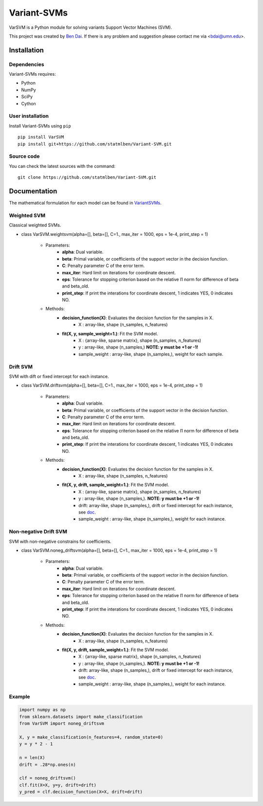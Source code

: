 Variant-SVMs
============
.. -*- mode: rst -*-

|PyPi|_

.. |PyPi| image:: https://badge.fury.io/py/VarSVM.svg
.. _PyPi: https://badge.fury.io/py/VarSVM

.. image:: https://pepy.tech/badge/varsvm

VarSVM is a Python module for solving variants Support Vector Machines (SVM).

This project was created by `Ben Dai <http://users.stat.umn.edu/~bdai/>`_. If there is any problem and suggestion please contact me via <bdai@umn.edu>.

Installation
------------

Dependencies
~~~~~~~~~~~~

Variant-SVMs requires:

- Python
- NumPy
- SciPy
- Cython 


User installation
~~~~~~~~~~~~~~~~~

Install Variant-SVMs using ``pip`` ::

	pip install VarSVM
	pip install git+https://github.com/statmlben/Variant-SVM.git

Source code
~~~~~~~~~~~

You can check the latest sources with the command::

    git clone https://github.com/statmlben/Variant-SVM.git


Documentation
------------

The mathematical formulation for each model can be found in `VariantSVMs <./Variant-SVMs.pdf>`_.

Weighted SVM
~~~~~~~~~~~~
Classical weighted SVMs.

- class VarSVM.weightsvm(alpha=[], beta=[], C=1., max_iter = 1000, eps = 1e-4, print_step = 1)

	- Parameters:
		- **alpha**: Dual variable.
		- **beta**: Primal variable, or coefficients of the support vector in the decision function.
		- **C**: Penalty parameter C of the error term.
		- **max_iter**: Hard limit on iterations for coordinate descent.
		- **eps**: Tolerance for stopping criterion based on the relative l1 norm for difference of beta and beta_old.
		- **print_step**: If print the interations for coordinate descent, 1 indicates YES, 0 indicates NO.
	- Methods:
		- **decision_function(X)**: Evaluates the decision function for the samples in X.
			- X : array-like, shape (n_samples, n_features)
		- **fit(X, y, sample_weight=1.)**: Fit the SVM model.
			- X : {array-like, sparse matrix}, shape (n_samples, n_features)
			- y : array-like, shape (n_samples,) **NOTE: y must be +1 or -1!**
			- sample_weight : array-like, shape (n_samples,), weight for each sample.

Drift SVM
~~~~~~~~~~~~
SVM with dift or fixed intercept for each instance.

- class VarSVM.driftsvm(alpha=[], beta=[], C=1., max_iter = 1000, eps = 1e-4, print_step = 1)

	- Parameters:
		- **alpha**: Dual variable.
		- **beta**: Primal variable, or coefficients of the support vector in the decision function.
		- **C**: Penalty parameter C of the error term.
		- **max_iter**: Hard limit on iterations for coordinate descent.
		- **eps**: Tolerance for stopping criterion based on the relative l1 norm for difference of beta and beta_old.
		- **print_step**: If print the interations for coordinate descent, 1 indicates YES, 0 indicates NO.
	- Methods:
		- **decision_function(X)**: Evaluates the decision function for the samples in X.
			- X : array-like, shape (n_samples, n_features)
		- **fit(X, y, drift, sample_weight=1.)**: Fit the SVM model.
			- X : {array-like, sparse matrix}, shape (n_samples, n_features)
			- y : array-like, shape (n_samples,). **NOTE: y must be +1 or -1!**
			- drift: array-like, shape (n_samples,), drift or fixed intercept for each instance, see `doc <./Variant-SVMs.pdf>`_.
			- sample_weight : array-like, shape (n_samples,), weight for each instance.

Non-negative Drift SVM
~~~~~~~~~~~~
SVM with non-negative constrains for coefficients.

- class VarSVM.noneg_driftsvm(alpha=[], beta=[], C=1., max_iter = 1000, eps = 1e-4, print_step = 1)

	- Parameters:
		- **alpha**: Dual variable.
		- **beta**: Primal variable, or coefficients of the support vector in the decision function.
		- **C**: Penalty parameter C of the error term.
		- **max_iter**: Hard limit on iterations for coordinate descent.
		- **eps**: Tolerance for stopping criterion based on the relative l1 norm for difference of beta and beta_old.
		- **print_step**: If print the interations for coordinate descent, 1 indicates YES, 0 indicates NO.
	- Methods:
		- **decision_function(X)**: Evaluates the decision function for the samples in X.
			- X : array-like, shape (n_samples, n_features)
		- **fit(X, y, drift, sample_weight=1.)**: Fit the SVM model.
			- X : {array-like, sparse matrix}, shape (n_samples, n_features)
			- y : array-like, shape (n_samples,). **NOTE: y must be +1 or -1!**
			- drift: array-like, shape (n_samples,), drift or fixed intercept for each instance, see `doc <./Variant-SVMs.pdf>`_.
			- sample_weight : array-like, shape (n_samples,), weight for each instance.

Example
~~~~~~~~~~~~~~~~~

.. code-block:: Python

   import numpy as np
   from sklearn.datasets import make_classification
   from VarSVM import noneg_driftsvm

   X, y = make_classification(n_features=4, random_state=0)
   y = y * 2 - 1

   n = len(X)
   drift = .28*np.ones(n)

   clf = noneg_driftsvm()
   clf.fit(X=X, y=y, drift=drift)
   y_pred = clf.decision_function(X=X, drift=drift)

